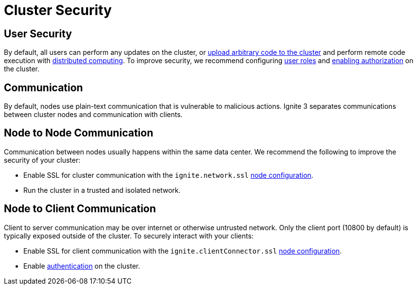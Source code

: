 // Licensed to the Apache Software Foundation (ASF) under one or more
// contributor license agreements.  See the NOTICE file distributed with
// this work for additional information regarding copyright ownership.
// The ASF licenses this file to You under the Apache License, Version 2.0
// (the "License"); you may not use this file except in compliance with
// the License.  You may obtain a copy of the License at
//
// http://www.apache.org/licenses/LICENSE-2.0
//
// Unless required by applicable law or agreed to in writing, software
// distributed under the License is distributed on an "AS IS" BASIS,
// WITHOUT WARRANTIES OR CONDITIONS OF ANY KIND, either express or implied.
// See the License for the specific language governing permissions and
// limitations under the License.
= Cluster Security

== User Security

By default, all users can perform any updates on the cluster, or link:developers-guide/code-deployment/code-deployment[upload arbitrary code to the cluster] and perform remote code execution with link:developers-guide/compute/compute[distributed computing]. To improve security, we recommend configuring link:administrators-guide/security/permissions#user-permissions-and-roles[user roles] and link:administrators-guide/security/authentication#user-authorization[enabling authorization] on the cluster.

== Communication

By default, nodes use plain-text communication that is vulnerable to malicious actions. Ignite 3 separates communications between cluster nodes and communication with clients.

== Node to Node Communication

Communication between nodes usually happens within the same data center. We recommend the following to improve the security of your cluster:

- Enable SSL for cluster communication with the `ignite.network.ssl` link:administrators-guide/config/node-config#network-configuration[node configuration].
- Run the cluster in a trusted and isolated network.

== Node to Client Communication

Client to server communication may be over internet or otherwise untrusted network. Only the client port (10800 by default) is typically exposed outside of the cluster. To securely interact with your clients:

- Enable SSL for client communication with the `ignite.clientConnector.ssl` link:administrators-guide/config/node-config[node configuration].
- Enable link:administrators-guide/security/authentication[authentication] on the cluster.